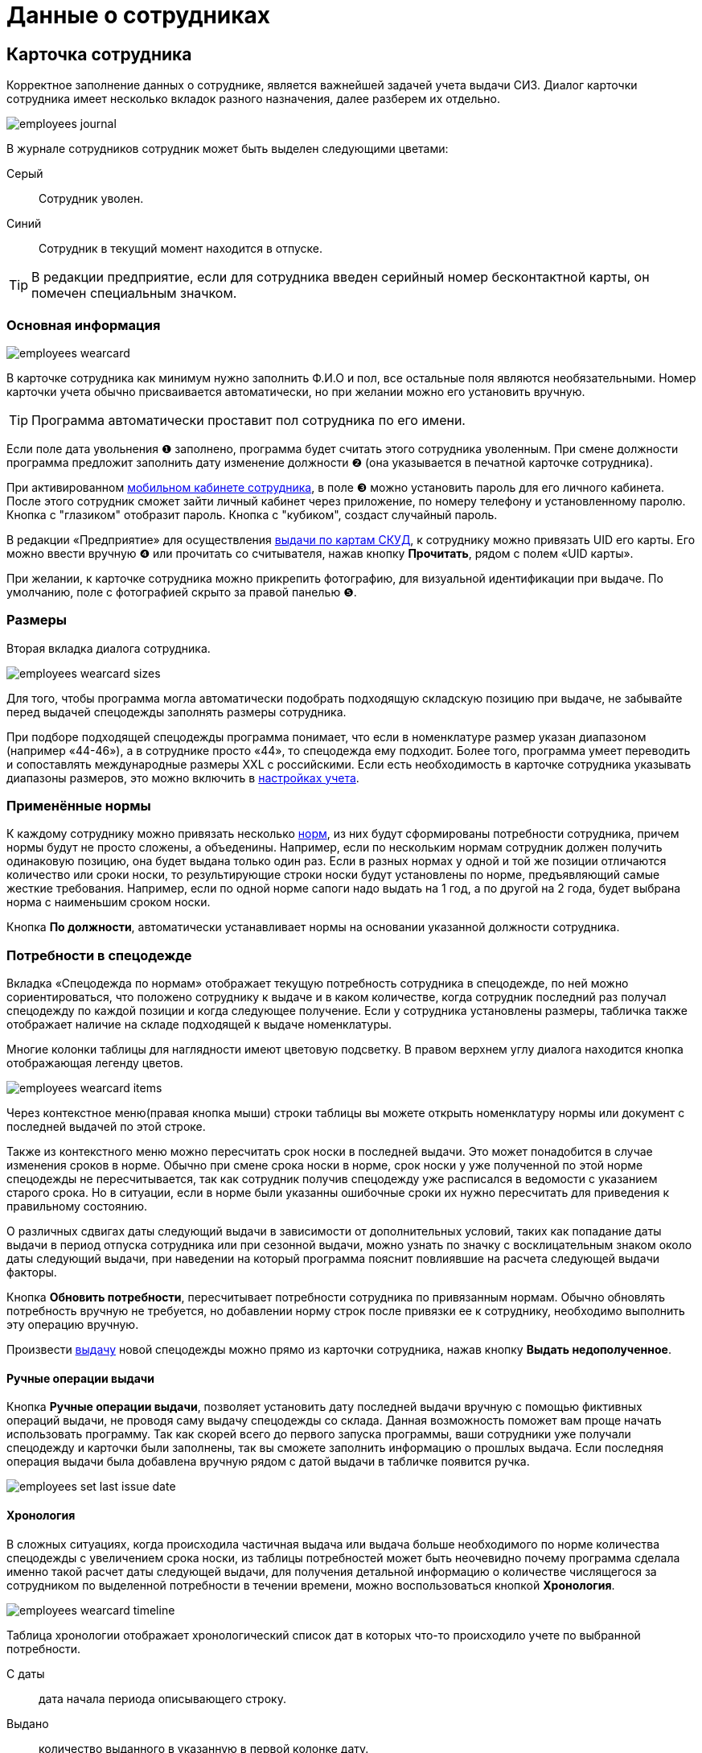 = Данные о сотрудниках
:experimental:

[#employees]
== Карточка сотрудника

Корректное заполнение данных о сотруднике, является важнейшей задачей учета выдачи СИЗ. Диалог карточки сотрудника имеет несколько вкладок разного назначения, далее разберем их отдельно.  

image::employees_journal.png[]

В журнале сотрудников сотрудник может быть выделен следующими цветами:

Серый:: Сотрудник уволен.
Синий:: Сотрудник в текущий момент находится в отпуске.

TIP: В редакции предприятие, если для сотрудника введен серийный номер бесконтактной карты, он помечен специальным значком.

=== Основная информация

image::employees-wearcard.png[]

В карточке сотрудника как минимум нужно заполнить Ф.И.О и пол, все остальные поля являются необязательными. Номер карточки учета обычно присваивается автоматически, но при желании можно его установить вручную.

TIP: Программа автоматически проставит пол сотрудника по его имени.

Если поле дата увольнения ❶ заполнено, программа будет считать этого сотрудника уволенным. При смене должности программа предложит заполнить дату изменение должности ❷ (она указывается в печатной карточке сотрудника).

При активированном <<mobile-app.adoc,мобильном кабинете сотрудника>>, в поле ❸ можно установить пароль для его личного кабинета. После этого сотрудник сможет зайти личный кабинет через приложение, по номеру телефону и установленному паролю. Кнопка с "глазиком" отобразит пароль. Кнопка с "кубиком", создаст случайный пароль.

[#employee-uid-card]
В редакции «Предприятие» для осуществления <<#identity-cards,выдачи по картам СКУД>>, к сотруднику можно привязать UID его карты. Его можно ввести вручную ❹ или прочитать со считывателя, нажав кнопку btn:[Прочитать], рядом с полем «UID карты».

При желании, к карточке сотрудника можно прикрепить фотографию, для визуальной идентификации при выдаче. По умолчанию, поле с фотографией скрыто за правой панелью ❺.

=== Размеры

Вторая вкладка диалога сотрудника.

image::employees_wearcard-sizes.png[]

Для того, чтобы программа могла автоматически подобрать подходящую складскую позицию при выдаче, не забывайте перед выдачей спецодежды заполнять размеры сотрудника.

При подборе подходящей спецодежды программа понимает, что если в номенклатуре размер указан диапазоном (например «44-46»), а в сотруднике просто «44», то спецодежда ему подходит. Более того, программа умеет переводить и сопоставлять международные размеры XXL c российскими. Если есть необходимость в карточке сотрудника указывать диапазоны размеров, это можно включить в <<settings.adoc#accounting-settings,настройках учета>>. 

=== Применённые нормы

К каждому сотруднику можно привязать несколько <<regulations.adoc#norms,норм>>, из них будут сформированы потребности сотрудника, причем нормы будут не просто сложены, а объеденины. Например, если по нескольким нормам сотрудник должен получить одинаковую позицию, она будет выдана только один раз. Если в разных нормах у одной и той же позиции отличаются количество или сроки носки, то результирующие строки носки будут установлены по норме, предъявляющий самые жесткие требования. Например, если по одной норме сапоги надо выдать на 1 год, а по другой на 2 года, будет выбрана норма с наименьшим сроком носки.

Кнопка btn:[По должности], автоматически устанавливает нормы на основании указанной должности сотрудника.

[#issue-siz]
=== Потребности в спецодежде

Вкладка «Спецодежда по нормам» отображает текущую потребность сотрудника в спецодежде, по ней можно сориентироваться, что положено сотруднику к выдаче и в каком количестве, когда сотрудник последний раз получал спецодежду по каждой позиции и когда следующее получение. Если у сотрудника установлены размеры, табличка также отображает наличие на складе подходящей к выдаче номенклатуры.

Многие колонки таблицы для наглядности имеют цветовую подсветку. В правом верхнем углу диалога находится кнопка отображающая легенду цветов.

image::employees_wearcard-items.png[]

Через контекстное меню(правая кнопка мыши) строки таблицы вы можете открыть номенклатуру нормы или документ с последней выдачей по этой строке.

Также из контекстного меню можно пересчитать срок носки в последней выдачи. Это может понадобится в случае изменения сроков в норме. Обычно при смене срока носки в норме, срок носки у уже полученной по этой норме спецодежды не пересчитывается, так как сотрудник получив спецодежду уже расписался в ведомости с указанием старого срока. Но в ситуации, если в норме были указанны ошибочные сроки их нужно пересчитать для приведения к правильному состоянию.

О различных сдвигах даты следующий выдачи в зависимости от дополнительных условий, таких как попадание даты выдачи в период отпуска сотрудника или при сезонной выдачи, можно узнать по значку с восклицательным знаком около даты следующий выдачи, при наведении на который программа пояснит повлиявшие на расчета следующей выдачи факторы.

Кнопка btn:[Обновить потребности], пересчитывает потребности сотрудника по привязанным нормам. Обычно обновлять потребность вручную не требуется, но добавлении норму строк после привязки ее к сотруднику, необходимо выполнить эту операцию вручную.

Произвести <<stock-documents.adoc#employee-issue,выдачу>> новой спецодежды можно прямо из карточки сотрудника, нажав кнопку btn:[Выдать недополученное].

[#manual-issue]
==== Ручные операции выдачи

Кнопка btn:[Ручные операции выдачи], позволяет установить дату последней выдачи вручную с помощью фиктивных операций выдачи, не проводя саму выдачу спецодежды со склада. Данная возможность поможет вам проще начать использовать программу. Так как скорей всего до первого запуска программы, ваши сотрудники уже получали спецодежду и карточки были заполнены, так вы сможете заполнить информацию о прошлых выдача. Если последняя операция выдачи была добавлена вручную рядом с датой выдачи в табличке появится ручка.

image:employees_set-last-issue-date.png[] 

==== Хронология

В сложных ситуациях, когда происходила частичная выдача или выдача больше необходимого по норме количества спецодежды с увеличением срока носки, из таблицы потребностей может быть неочевидно почему программа сделала именно такой расчет даты следующей выдачи, для получения детальной информацию о количестве числящегося за сотрудником по выделенной потребности в течении времени, можно воспользоваться кнопкой btn:[Хронология].

image::employees_wearcard-timeline.png[]

Таблица хронологии отображает хронологический список дат в которых что-то происходило учете по выбранной потребности.

С даты:: дата начала периода описывающего строку.
Выдано:: количество выданного в указанную в первой колонке дату.
Списано:: количество списанного в указанную в первой колонке дату.
Числится:: количество числящейся за сотрудником спецодежды по выбранной потребности в течении всего периода, с даты в первой колонке до даты в следующей строке.
Используется:: количество выданной сотруднику спецодежды срок использования которой уже начался. При определенных настройках учета можно выдать спецодежду заранее но срок ее эскплуатации начнется с определенной даты. Такая спецодежда уже будет числится за сотрудником, но период носки ее еще не наступил.
Корректировка:: Если стоит "да", то в эту дату была внесена ручная операция выдачи, которая обнуляет предыдущую историю. То есть все выданное до этой даты в независимости о количества списывается автоматически.

=== Числится за сотрудником

Вкладка числится за сотрудником отображает детальную информацию по всем позициям, числящимся за сотрудником, в том числе выданным без потребностей(без нормы), или в ситуациях, когда потребность пропала, например, при смене нормы на другую. Табличка также позволяет наглядно увидеть процент износа на сегодня выданной спецодежды. 

[#history]
=== История выдач

На вкладке в хронологическом порядке отображается список всех операций выдачи\возврата\списания спецодежды по сотруднику. Здесь можно быстро найти каким именно документом была осуществлена выдача конкретной позиции. Выполнив двойной щелчок мыши по колонке с документом или через контекстное меню и пункт menu:Редактирование[], можно перейти в документ.

Там же через контекстное меню можно заменить номенклатуру нормы у уже выданной позиции. Это может понадобится в ситуации когда, у сотрудника норма поменялась и надо зачесть выданное по одной номенклатуре нормы, как выданное в качестве другой номенклатуры нормы.

А <<#manual-issue,ручные операций>> или <<import.adoc#excel-import-issue,загруженные из Excel>>, то есть созданных без документа, отсюда можно удалить.

Табличка также позволяет изменить режим списания спецодежды. То есть, включить или выключить автоматическое списания для каждой выданной позиции, галочкой в колонке `автосписание`. Задать настройку по умолчанию для режима списания можно в <<settings.adoc#accounting-settings,настройках учета>>.

[#print-wear-card]
=== Личная карточка учета выдачи СИЗ

Из диалога редактирования данных о сотруднике можно распечатать личную карточку учета выдачи СИЗ, по форме указанной в «Приложении к Межотраслевым правилам обеспечения работников специальной одеждой, специальной обувью и другими средствами индивидуальной защиты, утвержденным Приказом Минздравсоцразвития России от 01.06.2009 № 290н (в ред. Приказа Минздравсоцразвития РФ от 27.01.2010 № 28н)»

image::employees-print-wearcard.png[]

== Учет отпусков

Вкладка «Отпуска» в каточке сотрудника позволяет ввести информацию о датах, на которые сотрудник взял отпуск. Если дата следующего получения попадает на даты отпуска, то следующая выдача спецодежды будет сдвинута на первый день после выхода сотрудника из отпуска.

=== Типы отпусков

Через меню menu:Справочники[Виды отпусков], можно создать несколько различных типов отпусков. В основном, это чисто информативный справочник о типе отпуска. У типа отпуска помимо имени есть параметр «Исключить отпуск из носки», он позволяет продлевать сроки носки на время, которое сотрудник пребывает в отпуске. Это подходит для длительных видов отпусков, таких как «Навигационный» или «Декретный».

[#identity-cards]
== Выдача по бесконтактным картам

NOTE: Функциональность доступна только в версии "Предприятие"

Имеется возможность выдачи спецодежды сотрудникам по бесконтактным картам СКУД, которые на больших предприятиях обычно получают все сотрудники для доступа в различные помещения. Поддерживаются считыватели RusGuard (https://www.rgsec.ru/schityvatel-kart/r5-usb[R5-USB] и https://www.rgsec.ru/schityvatel-kart/r5-usb-prof[R5-USB Prof]). Нами протестирована работа с картами Mifare, технически должны поддерживаться все стандарты карт, поддерживаемые считывателями, если у вас возникли проблемы с каким-либо типом карт, напишите нам в техническую поддержку.

Для работы этого механизма к каждому сотруднику должен быть привязан номер его карты. Номер карты можно привязать как из <<#employee-uid-card,диалога карточки сотрудника>>, так и <<import.adoc#employees-excel-import,загрузив>> номера карт из Excel файла массово, который например можно сформировать по данных СКУД.

Диалог выдачи по бесконтактным картам открывается кнопкой btn:[Выдача] на панели инструментов. Он реализован в виде отдельного окна программы, чтобы  кладовщик мог переместить его на отдельный, предназначенный для получающего спецодежду.  

Первоначально работу со считывателем карт нужно настроить. Для этого нажмите кнопку btn:[Настройка] в диалоге. Выберите используемый считыватель, если программа обнаружила их несколько и укажите типы используемых карт. После этого считыватель переключится в режим постоянного опроса, об этом будут сигнализировать бегающий индикатор [▱▰▰▰▱▱▱] в информационной строке. Для организации выдачи, вы также должны указать склад выдачи. Программа сохранит эти настройки на компьютере для использования при последующих запусках. 

image::employees-setup-cardreader.png[]

TIP: Диалог выдачи реализован отдельным окном, чтобы его можно было переместить на второй экран(монитор), видимый получающему спецодежду сотруднику.

Выдача по карточкам происходит по максимально простой схеме:

. Сотрудник подносит карточку к считывателю первый раз.
. На экране отображается спецодежда, которую он может получить.
. Сотрудник склада готовит спецодежду к выдаче, при необходимости корректируя цифры в документе.
. Если все правильно, сотрудник подносит карточку к считывателю второй раз, для подтверждения выдачи.
. Программа создает документ выдачи сотруднику и готова принимать карточку следующего сотрудника для поиска.

image::employees-identity-cards-issue.png[]

Тайм-штамп точного времени второго считывания с номером карты хранится в операции выдачи. Тайм-штамп будет выведен на печать <<#print-wear-card,оборотной стороне в личной карточке учета>> сотрудника, получившего одежду в колонке подпись.
